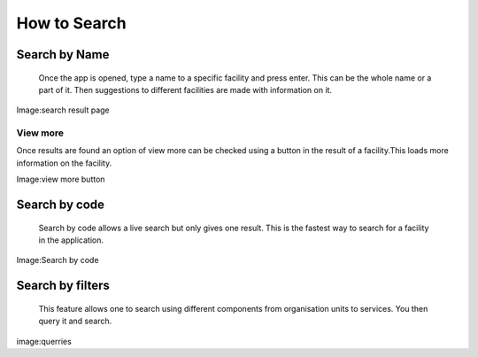 ===============
How to Search
===============
***************
Search by Name
***************
    Once the app is opened, type a name to a specific facility and press enter. This can be the whole name or a part of it. Then suggestions to different facilities are made with information on it.

.. image:: /Facility_static/images/screenshot/search_result_page.png

Image:search result page

View more
------------------
Once results are found an option of view more can be checked using a button in the result of a facility.This loads more information on the facility.

.. image:: /Facility_static/images/screenshot/view_more.png

Image:view more button

***************
Search by code
***************
    Search by code allows a live search but only gives one result. This is the fastest way to search for a facility in the application.

.. image:: /Facility_static/images/screenshot/search_by_code.png

Image:Search by code

*******************
Search by filters
*******************
    This feature allows one to search using different components from organisation units to services. You then query it and search.

.. image:: /Facility_static/images/screenshot/querries.png

image:querries

